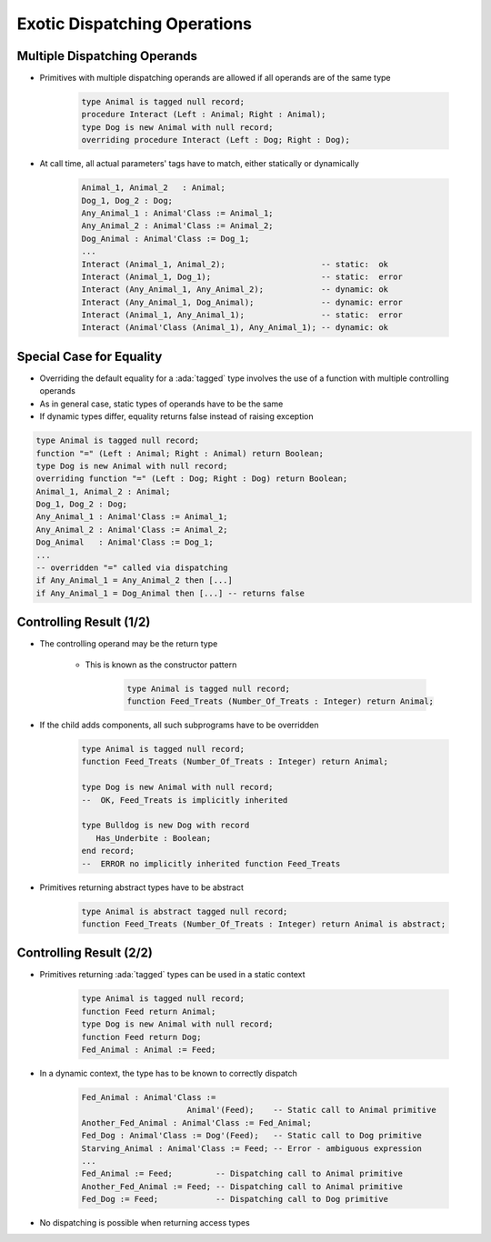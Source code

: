 ===============================
Exotic Dispatching Operations
===============================

-------------------------------
Multiple Dispatching Operands
-------------------------------

* Primitives with multiple dispatching operands are allowed if all operands are of the same type

   .. code:: Ada

      type Animal is tagged null record;
      procedure Interact (Left : Animal; Right : Animal);
      type Dog is new Animal with null record;
      overriding procedure Interact (Left : Dog; Right : Dog);

* At call time, all actual parameters' tags have to match, either statically or dynamically

   .. code:: Ada

      Animal_1, Animal_2   : Animal;
      Dog_1, Dog_2 : Dog;
      Any_Animal_1 : Animal'Class := Animal_1;
      Any_Animal_2 : Animal'Class := Animal_2;
      Dog_Animal : Animal'Class := Dog_1;
      ...
      Interact (Animal_1, Animal_2);                    -- static:  ok
      Interact (Animal_1, Dog_1);                       -- static:  error
      Interact (Any_Animal_1, Any_Animal_2);            -- dynamic: ok
      Interact (Any_Animal_1, Dog_Animal);              -- dynamic: error
      Interact (Animal_1, Any_Animal_1);                -- static:  error
      Interact (Animal'Class (Animal_1), Any_Animal_1); -- dynamic: ok

---------------------------
Special Case for Equality
---------------------------

* Overriding the default equality for a :ada:`tagged` type involves the use of a function with multiple controlling operands
* As in general case, static types of operands have to be the same
* If dynamic types differ, equality returns false instead of raising exception

.. code:: Ada

   type Animal is tagged null record;
   function "=" (Left : Animal; Right : Animal) return Boolean;
   type Dog is new Animal with null record;
   overriding function "=" (Left : Dog; Right : Dog) return Boolean;
   Animal_1, Animal_2 : Animal;
   Dog_1, Dog_2 : Dog;
   Any_Animal_1 : Animal'Class := Animal_1;
   Any_Animal_2 : Animal'Class := Animal_2;
   Dog_Animal   : Animal'Class := Dog_1;
   ...
   -- overridden "=" called via dispatching
   if Any_Animal_1 = Any_Animal_2 then [...]
   if Any_Animal_1 = Dog_Animal then [...] -- returns false

--------------------------
Controlling Result (1/2)
--------------------------

* The controlling operand may be the return type

   - This is known as the constructor pattern

      .. code:: Ada

         type Animal is tagged null record;
         function Feed_Treats (Number_Of_Treats : Integer) return Animal;

* If the child adds components, all such subprograms have to be overridden

      .. code:: Ada

         type Animal is tagged null record;
         function Feed_Treats (Number_Of_Treats : Integer) return Animal;

         type Dog is new Animal with null record;
         --  OK, Feed_Treats is implicitly inherited

         type Bulldog is new Dog with record
            Has_Underbite : Boolean;
         end record;
         --  ERROR no implicitly inherited function Feed_Treats

* Primitives returning abstract types have to be abstract

      .. code:: Ada

         type Animal is abstract tagged null record;
         function Feed_Treats (Number_Of_Treats : Integer) return Animal is abstract;

--------------------------
Controlling Result (2/2)
--------------------------

* Primitives returning :ada:`tagged` types can be used in a static context

   .. code:: Ada

      type Animal is tagged null record;
      function Feed return Animal;
      type Dog is new Animal with null record;
      function Feed return Dog;
      Fed_Animal : Animal := Feed;

* In a dynamic context, the type has to be known to correctly dispatch

   .. code:: Ada
     
     Fed_Animal : Animal'Class := 
                           Animal'(Feed);    -- Static call to Animal primitive
     Another_Fed_Animal : Animal'Class := Fed_Animal;
     Fed_Dog : Animal'Class := Dog'(Feed);   -- Static call to Dog primitive
     Starving_Animal : Animal'Class := Feed; -- Error - ambiguous expression
     ...
     Fed_Animal := Feed;         -- Dispatching call to Animal primitive
     Another_Fed_Animal := Feed; -- Dispatching call to Animal primitive
     Fed_Dog := Feed;            -- Dispatching call to Dog primitive

* No dispatching is possible when returning access types

